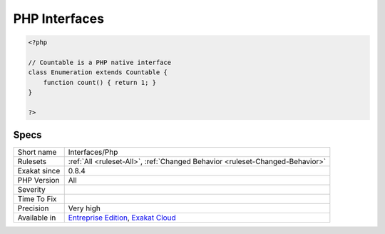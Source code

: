 .. _interfaces-php:

.. _php-interfaces:

PHP Interfaces
++++++++++++++

.. meta\:\:
	:description:
		PHP Interfaces: List of PHP interfaces being used in the code.
	:twitter:card: summary_large_image
	:twitter:site: @exakat
	:twitter:title: PHP Interfaces
	:twitter:description: PHP Interfaces: List of PHP interfaces being used in the code
	:twitter:creator: @exakat
	:twitter:image:src: https://www.exakat.io/wp-content/uploads/2020/06/logo-exakat.png
	:og:image: https://www.exakat.io/wp-content/uploads/2020/06/logo-exakat.png
	:og:title: PHP Interfaces
	:og:type: article
	:og:description: List of PHP interfaces being used in the code
	:og:url: https://php-tips.readthedocs.io/en/latest/tips/Interfaces/Php.html
	:og:locale: en
  List of PHP interfaces being used in the code.

.. code-block:: php
   
   <?php
   
   // Countable is a PHP native interface
   class Enumeration extends Countable {
       function count() { return 1; }
   }
   
   ?>

Specs
_____

+--------------+-------------------------------------------------------------------------------------------------------------------------+
| Short name   | Interfaces/Php                                                                                                          |
+--------------+-------------------------------------------------------------------------------------------------------------------------+
| Rulesets     | :ref:`All <ruleset-All>`, :ref:`Changed Behavior <ruleset-Changed-Behavior>`                                            |
+--------------+-------------------------------------------------------------------------------------------------------------------------+
| Exakat since | 0.8.4                                                                                                                   |
+--------------+-------------------------------------------------------------------------------------------------------------------------+
| PHP Version  | All                                                                                                                     |
+--------------+-------------------------------------------------------------------------------------------------------------------------+
| Severity     |                                                                                                                         |
+--------------+-------------------------------------------------------------------------------------------------------------------------+
| Time To Fix  |                                                                                                                         |
+--------------+-------------------------------------------------------------------------------------------------------------------------+
| Precision    | Very high                                                                                                               |
+--------------+-------------------------------------------------------------------------------------------------------------------------+
| Available in | `Entreprise Edition <https://www.exakat.io/entreprise-edition>`_, `Exakat Cloud <https://www.exakat.io/exakat-cloud/>`_ |
+--------------+-------------------------------------------------------------------------------------------------------------------------+


